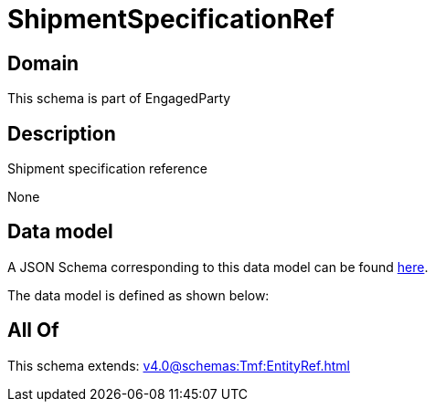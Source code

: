 = ShipmentSpecificationRef

[#domain]
== Domain

This schema is part of EngagedParty

[#description]
== Description

Shipment specification reference

None

[#data_model]
== Data model

A JSON Schema corresponding to this data model can be found https://tmforum.org[here].

The data model is defined as shown below:


[#all_of]
== All Of

This schema extends: xref:v4.0@schemas:Tmf:EntityRef.adoc[]
